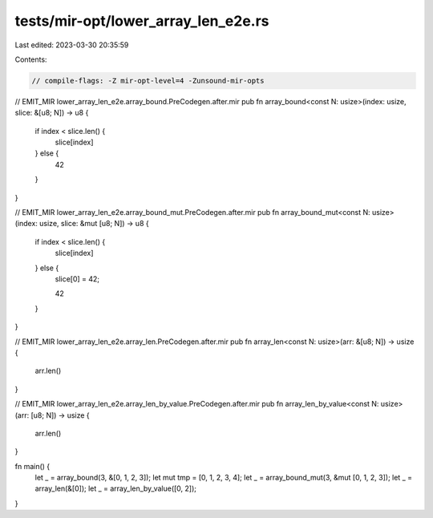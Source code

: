 tests/mir-opt/lower_array_len_e2e.rs
====================================

Last edited: 2023-03-30 20:35:59

Contents:

.. code-block:: rs

    // compile-flags: -Z mir-opt-level=4 -Zunsound-mir-opts

// EMIT_MIR lower_array_len_e2e.array_bound.PreCodegen.after.mir
pub fn array_bound<const N: usize>(index: usize, slice: &[u8; N]) -> u8 {
    if index < slice.len() {
        slice[index]
    } else {
        42
    }
}

// EMIT_MIR lower_array_len_e2e.array_bound_mut.PreCodegen.after.mir
pub fn array_bound_mut<const N: usize>(index: usize, slice: &mut [u8; N]) -> u8 {
    if index < slice.len() {
        slice[index]
    } else {
        slice[0] = 42;

        42
    }
}

// EMIT_MIR lower_array_len_e2e.array_len.PreCodegen.after.mir
pub fn array_len<const N: usize>(arr: &[u8; N]) -> usize {
    arr.len()
}

// EMIT_MIR lower_array_len_e2e.array_len_by_value.PreCodegen.after.mir
pub fn array_len_by_value<const N: usize>(arr: [u8; N]) -> usize {
    arr.len()
}

fn main() {
    let _ = array_bound(3, &[0, 1, 2, 3]);
    let mut tmp = [0, 1, 2, 3, 4];
    let _ = array_bound_mut(3, &mut [0, 1, 2, 3]);
    let _ = array_len(&[0]);
    let _ = array_len_by_value([0, 2]);
}



